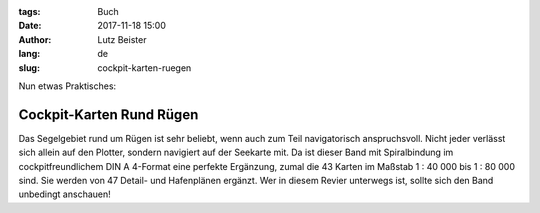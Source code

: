 :tags: Buch
:date: 2017-11-18 15:00
:author: Lutz Beister
:lang: de
:slug: cockpit-karten-ruegen

Nun etwas Praktisches:

Cockpit-Karten Rund Rügen
=========================

Das Segelgebiet rund um Rügen ist sehr beliebt, wenn auch zum Teil navigatorisch anspruchsvoll. Nicht jeder verlässt sich allein auf den Plotter, sondern navigiert auf der Seekarte mit. Da ist dieser Band mit Spiralbindung im cockpitfreundlichem DIN A 4-Format eine perfekte Ergänzung, zumal die 43 Karten im Maßstab 1 : 40 000 bis 1 : 80 000 sind. Sie werden von 47 Detail- und Hafenplänen ergänzt. Wer in diesem Revier unterwegs ist, sollte sich den Band unbedingt anschauen!
